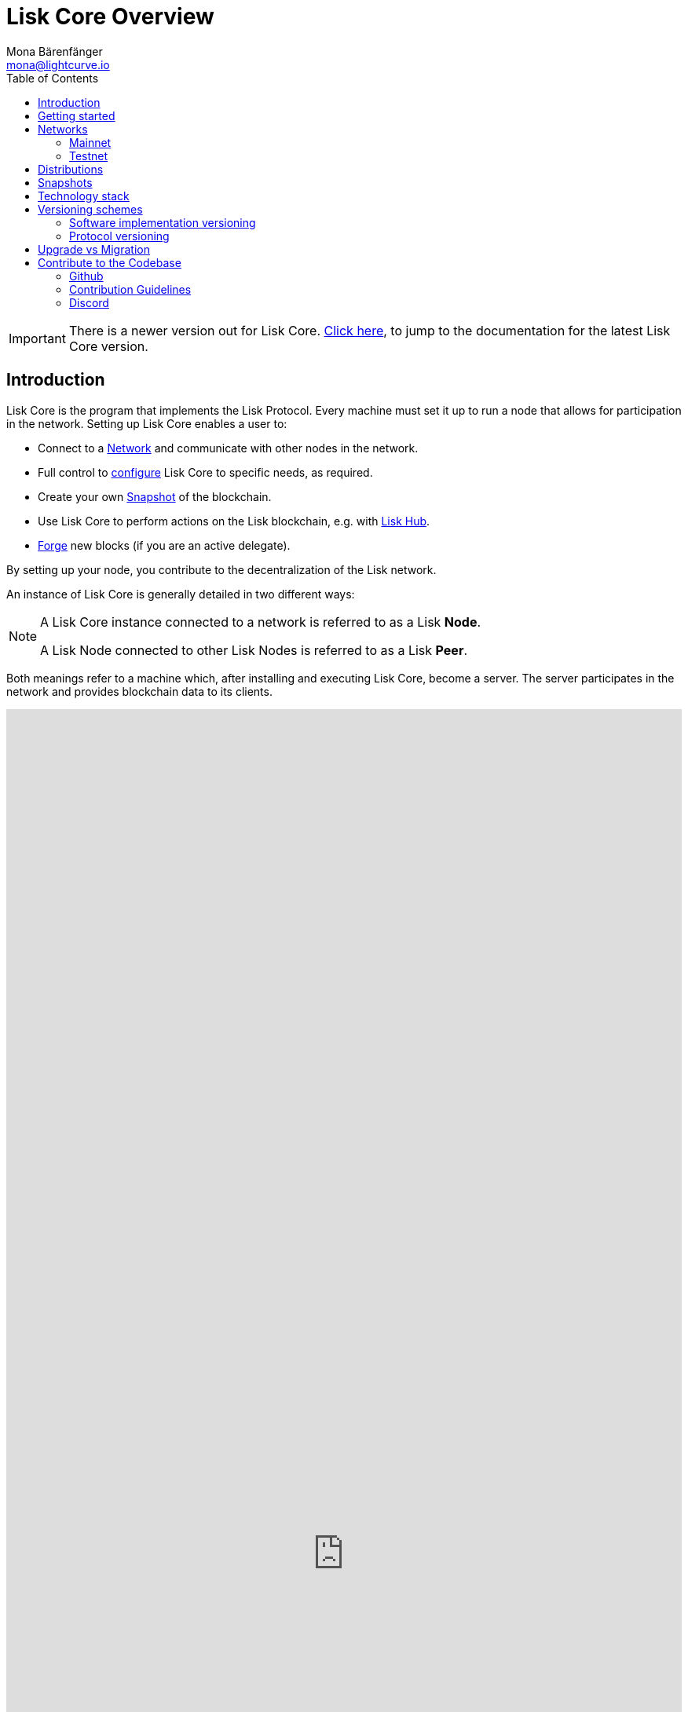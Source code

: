 = Lisk Core Overview
Mona Bärenfänger <mona@lightcurve.io>
:toc:

ifeval::[{page-component-version} !== master]
IMPORTANT: There is a newer version out for Lisk Core. xref:master@{page-component-name}::{page-relative}[Click here], to jump to the documentation for the latest Lisk Core version.
endif::[]

== Introduction

Lisk Core is the program that implements the Lisk Protocol.
Every machine must set it up to run a node that allows for participation in the network.
Setting up Lisk Core enables a user to:

* Connect to a <<_networks, Network>> and communicate with other nodes in the network.
* Full control to xref:configuration.adoc[configure] Lisk Core to specific needs, as required.
* Create your own <<_snapshots, Snapshot>> of the blockchain.
* Use Lisk Core to perform actions on the Lisk blockchain, e.g. with https://lisk.io/hub[Lisk Hub].
* xref:configuration.adoc#_forging[Forge] new blocks (if you are an active delegate).

By setting up your node, you contribute to the decentralization of the Lisk network.

An instance of Lisk Core is generally detailed in two different ways:

[NOTE]
====
A Lisk Core instance connected to a network is referred to as a Lisk *Node*.

A Lisk Node connected to other Lisk Nodes is referred to as a Lisk *Peer*.
====

Both meanings refer to a machine which, after installing and executing Lisk Core, become a server.
The server participates in the network and provides blockchain data to its clients.

video::RfF9EPwQDOY[youtube,width=100%,height=100%]

== Getting started

These guides take serve you the most important information to get started in working with Lisk Core and the Lisk Mainchain.

* xref:getting-started/interact-with-network.adoc[Interact with the network]
* xref:getting-started/maintain-a-node.adoc[Run your own node]

== Networks

Lisk Core can be connected to different networks. There are two key public networks, entirely independent of each other, that are always accessible: *Mainnet* and *Testnet*.

=== Mainnet

Mainnet is where the true Lisk economy exists.
On this network, Lisk users can transfer LSK tokens from one account to another, register accounts as delegates, vote for other delegates or register dApps.
It can be explored via the https://explorer.lisk.io[Lisk Explorer].

=== Testnet

Testnet is an independent replica of the Lisk Mainnet intended as an area to rehearse upgrades before they take place on the Lisk Mainnet.
This is where new versions and fixes of Lisk Core are tested.
It can be explored via https://testnet-explorer.lisk.io[Lisk Testnet Explorer].

== Distributions

The 3 supported distributions for Lisk Core are presented below:

[tabs]
====
Binary::
+
--
The *default* way to setup Lisk Core.
The xref:setup/binary.adoc[Binary] installation is an easy and automated way to set up Lisk Core, this includes nearly completely automated update scripts and a selection of tools to help seamlessly maintain a Lisk Node.
--
Lisk Commander::
+
--
Use xref:setup/commander.adoc[Lisk Commander] to conveniently install and manage Lisk Core.
--
Docker::
+
--
xref:setup/docker.adoc[Docker] adds support for additional platforms upon which to run a Lisk node, e.g. running a Lisk node inside of a Docker on Windows and connecting it via a custom Node on Lisk Hub to Lisk Core, without the need to rent an additional server.
--
Source::
+
--
This is made for anyone wishing to develop on the Lisk Core codebase.
It also comes with an extensive test-suite, detailed in the https://github.com/LiskHQ/lisk-core#tests[README] file.
Installation xref:setup/source.adoc[from Source] enables a developer to work on the newest codebase for Lisk Core, which might not have been tagged for a release, yet.
--
====

== Snapshots

A snapshot is a backup of the complete blockchain.
It can be used to speed up the sync process, instead of having to validate all transactions starting from genesis block to current block height.
Lisk provides official snapshots of the blockchain, see http://snapshots.lisk.io.

How to rebuild from a snapshot, and how to create your own snapshots is explained in the Administration section for each <<_distributions, distribution>> of Lisk Core.

TIP: We recommend using xref:administration/binary.adoc#_create_snapshot[Lisk Core Binary] for creating your own snapshots. It provides a script to conveniently create snapshots.

== Technology stack

The Lisk Core consists of 4 main technologies:

[tabs]
====
Node.JS::
+
--
https://nodejs.org[image:nodejs.png[Node.js,title="Node.js"]]

https://nodejs.org/[Node.js] serves as the underlying engine for code execution in Lisk Core.
Node.js is an open-source, cross-platform JavaScript run-time environment that executes JavaScript code server-side.
Node.js uses an event-driven, non-blocking I/O model that makes it lightweight and efficient.
--
Swagger::
+
--
https://swagger.io[image:swagger-logo.png[Swagger,title="Swagger"]]

https://swagger.io[Swagger] is an open source software framework backed by a large ecosystem of tools that helps developers design, build, document, and consume RESTful Web services.
As part of the Lisk Core documentation, the whole API specification can be explored interactively via the Swagger-UI interface.
--
PostgreSQL::
+
--
https://www.postgresql.org[image:postgresql.png[PostgreSQL,title="PostgreSQL"]]

https://www.postgresql.org[PostgreSQL] is a powerful, open source object-relational database system with over 30 years of active development which has earned it a strong reputation for reliability, feature robustness, and performance.
All Information on the Lisk mainchain is stored inside of PostgreSQL databases.
--
Redis::
+
--
https://redis.io[image:redis.png[Redis,title="Redis"]]

https://redis.io[Redis] is an open source, in-memory data structure store.
Lisk Core mainly uses it to cache API responses.
This prevents performance drops in the application, for example when the same API request is sent repeatedly.
--
====

== Versioning schemes

Lisk Core is described in 2 different versioning schemes. The *Software Implementation Version* and the *Protocol Version*.

=== Software implementation versioning

Any Lisk Core software changes, except for the logging system, are communicated following the exact rules specified by https://semver.org/[SemVer].

Software implementation versioning has a version prefix `v` followed by a 3 digit notation `<MAJOR>.<MINOR>.<PATCH>` , where the individual digits represent the following types of software changes:

....
v<MAJOR>.<MINOR>.<PATCH>

v     - Version prefix
MAJOR - Breaking change
MINOR - New feature
PATCH - Bug fix
....

The _software implementation version_ follows the popular SemVer scheme and gives a quick overview for developers about breaking and non-breaking changes in the software.

=== Protocol versioning

The _protocol version_ is denoted by two digits, `H.S.`.
The first digit, `H`, depends on the number of hard forks and is incremented with every hard fork.
`S` represents the number of soft forks since the last hard fork.

NOTE: The initial protocol version 1.0 is defined to be the one that was implemented by Lisk Core v1.0.0.

The _protocol version_ is used e.g. in P2P Communication between Lisk Core nodes, to determine, if the nodes have compatible versions of the Lisk protocol implemented.

== Upgrade vs Migration

When to upgrade, when to migrate Lisk Core?

Every time that a new software update of Lisk Core introduces a *hard fork* on the network, you need to xref:migration.adoc[migrate] your existing Lisk Core version.

In all other cases, you can use the normal *upgrade* process, according to the distribution you are using:

* xref:upgrade/binary.adoc[Upgrade Lisk Core Binary]
* xref:upgrade/docker.adoc[Upgrade Lisk Core Docker]
* xref:upgrade/source.adoc[Upgrade Lisk Core Source]

== Contribute to the Codebase

Everyone is invited to contribute to the Lisk Core project.
We welcome and appreciate all contributions.

=== Github

All necessary information can be found on our https://github.com/LiskHQ/lisk-core[Lisk Core Github].

=== Contribution Guidelines

Please be sure to read and follow our https://github.com/LiskHQ/lisk-core/blob/master/docs/CONTRIBUTING.md[Contribution Guidelines].

=== Discord

If you have any further questions please join our https://lisk.chat/[Lisk Discord] channel.
